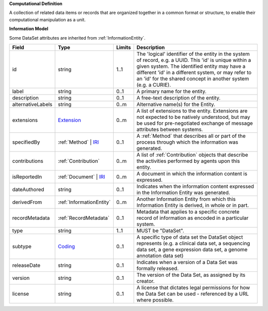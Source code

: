 **Computational Definition**

A collection of related data items or records that are organized together in a common format or structure, to enable their computational manipulation as a unit.

**Information Model**

Some DataSet attributes are inherited from :ref:`InformationEntity`.

.. list-table::
   :class: clean-wrap
   :header-rows: 1
   :align: left
   :widths: auto

   *  - Field
      - Type
      - Limits
      - Description
   *  - id
      - string
      - 1..1
      - The 'logical' identifier of the entity in the system of record, e.g. a UUID. This 'id' is unique within a given system. The identified entity may have a different 'id' in a different system, or may refer to an 'id' for the shared concept in another system (e.g. a CURIE).
   *  - label
      - string
      - 0..1
      - A primary name for the entity.
   *  - description
      - string
      - 0..1
      - A free-text description of the entity.
   *  - alternativeLabels
      - string
      - 0..m
      - Alternative name(s) for the Entity.
   *  - extensions
      - `Extension <../../gks-common/common.json#/$defs/Extension>`_
      - 0..m
      - A list of extensions to the entity. Extensions are not expected to be natively understood, but may be used for pre-negotiated exchange of message attributes between systems.
   *  - specifiedBy
      - :ref:`Method` | `IRI <../../gks-common/common-source.json#/$defs/IRI>`_
      - 0..1
      - A :ref:`Method` that describes all or part of the process through which the information was generated.
   *  - contributions
      - :ref:`Contribution`
      - 0..m
      - A list of :ref:`Contribution` objects that describe the activities performed by agents upon this entity.
   *  - isReportedIn
      - :ref:`Document` | `IRI <../../gks-common/common-source.json#/$defs/IRI>`_
      - 0..m
      - A document in which the information content is expressed.
   *  - dateAuthored
      - string
      - 0..1
      - Indicates when the information content expressed in the Information Entity was generated.
   *  - derivedFrom
      - :ref:`InformationEntity`
      - 0..m
      - Another Information Entity from which this Information Entity is derived, in whole or in part.
   *  - recordMetadata
      - :ref:`RecordMetadata`
      - 0..1
      - Metadata that applies to a specific concrete record of information as encoded in a particular system.
   *  - type
      - string
      - 1..1
      - MUST be "DataSet".
   *  - subtype
      - `Coding <../../gks-common/common-source.json#/$defs/Coding>`_
      - 0..1
      - A specific type of data set the DataSet object represents (e.g. a clinical data set, a sequencing data set, a gene expression data set, a genome annotation data set)
   *  - releaseDate
      - string
      - 0..1
      - Indicates when a version of a Data Set was formally released.
   *  - version
      - string
      - 0..1
      - The version of the Data Set, as assigned by its creator.
   *  - license
      - string
      - 0..1
      - A license that dictates legal permissions for how the Data Set can be used - referenced by a URL where possible.

